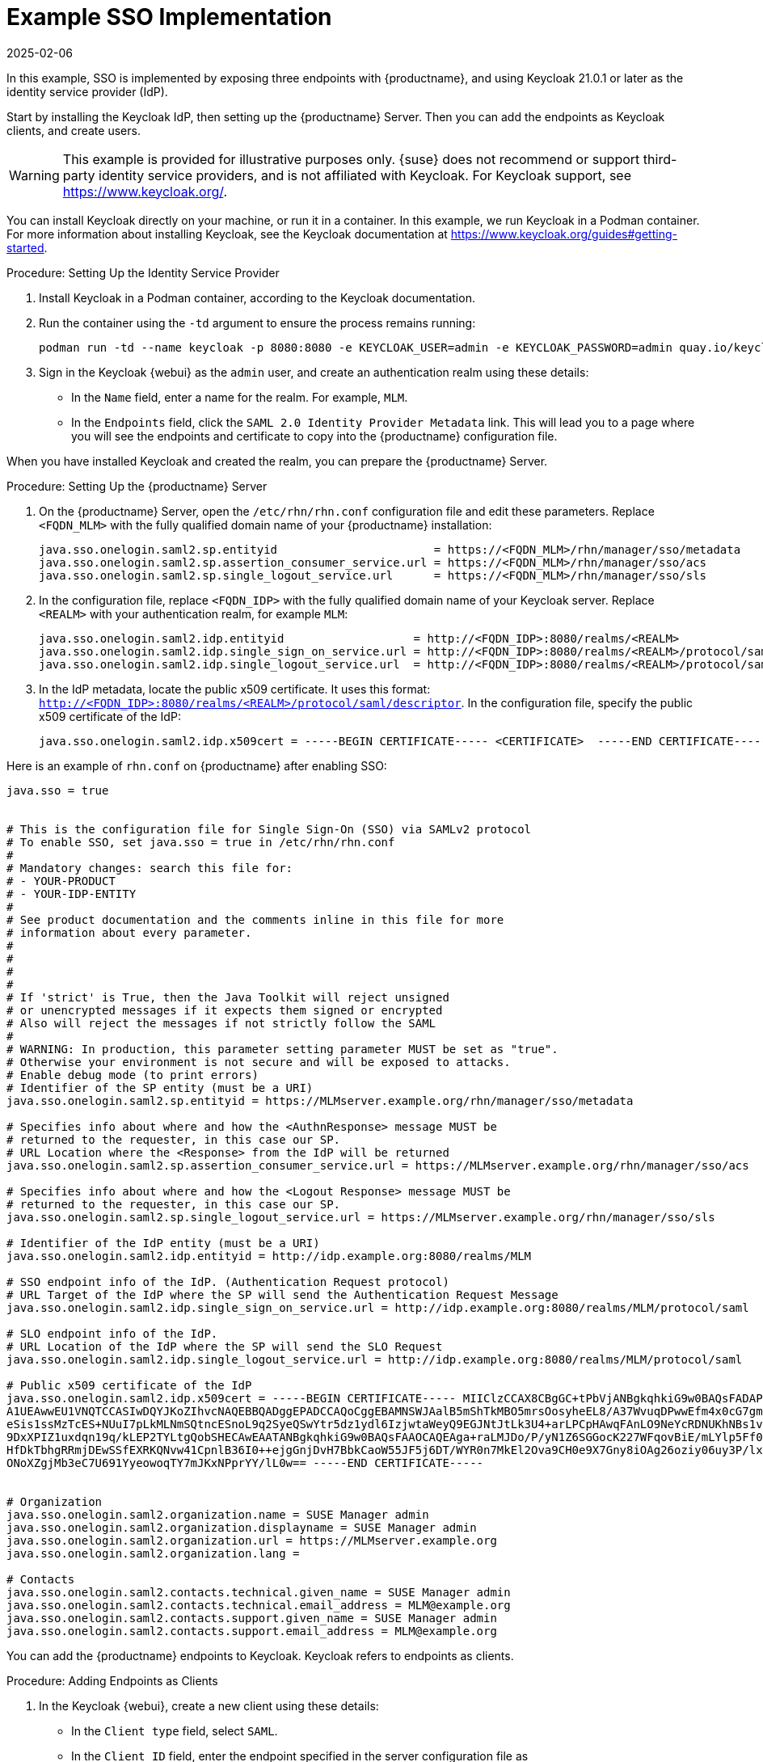 [[auth-methods-sso-example]]
= Example SSO Implementation
:revdate: 2025-02-06
:page-revdate: {revdate}

In this example, SSO is implemented by exposing three endpoints with {productname}, and using Keycloak 21.0.1 or later as the identity service provider (IdP).

Start by installing the Keycloak IdP, then setting up the {productname} Server.
Then you can add the endpoints as Keycloak clients, and create users.


[WARNING]
====
This example is provided for illustrative purposes only.
{suse} does not recommend or support third-party identity service providers, and is not affiliated with Keycloak.
For Keycloak support, see https://www.keycloak.org/.
====


You can install Keycloak directly on your machine, or run it in a container.
In this example, we run Keycloak in a Podman container.
For more information about installing Keycloak, see the Keycloak documentation at https://www.keycloak.org/guides#getting-started.


.Procedure: Setting Up the Identity Service Provider
. Install Keycloak in a Podman container, according to the Keycloak documentation.
. Run the container using the ``-td`` argument to ensure the process remains running:
+
----
podman run -td --name keycloak -p 8080:8080 -e KEYCLOAK_USER=admin -e KEYCLOAK_PASSWORD=admin quay.io/keycloak/keycloak:21.0.1
----
. Sign in the Keycloak {webui} as the ``admin`` user, and create an authentication realm using these details:
+
* In the ``Name`` field, enter a name for the realm.
    For example, ``MLM``.
* In the ``Endpoints`` field, click the ``SAML 2.0 Identity Provider Metadata`` link.
    This will lead you to a page where you will see the endpoints and certificate to copy into the {productname} configuration file.


When you have installed Keycloak and created the realm, you can prepare the {productname} Server.

.Procedure: Setting Up the {productname} Server
. On the {productname} Server, open the [path]``/etc/rhn/rhn.conf`` configuration file and edit these parameters.
    Replace ``<FQDN_MLM>`` with the fully qualified domain name of your {productname} installation:
+
----
java.sso.onelogin.saml2.sp.entityid                       = https://<FQDN_MLM>/rhn/manager/sso/metadata
java.sso.onelogin.saml2.sp.assertion_consumer_service.url = https://<FQDN_MLM>/rhn/manager/sso/acs
java.sso.onelogin.saml2.sp.single_logout_service.url      = https://<FQDN_MLM>/rhn/manager/sso/sls
----
. In the configuration file, replace ``<FQDN_IDP>`` with the fully qualified domain name of your Keycloak server.
    Replace ``<REALM>`` with your authentication realm, for example ``MLM``:
+
----
java.sso.onelogin.saml2.idp.entityid                   = http://<FQDN_IDP>:8080/realms/<REALM>
java.sso.onelogin.saml2.idp.single_sign_on_service.url = http://<FQDN_IDP>:8080/realms/<REALM>/protocol/saml
java.sso.onelogin.saml2.idp.single_logout_service.url  = http://<FQDN_IDP>:8080/realms/<REALM>/protocol/saml
----
. In the IdP metadata, locate the public x509 certificate.
    It uses this format: ``http://<FQDN_IDP>:8080/realms/<REALM>/protocol/saml/descriptor``.
    In the configuration file, specify the public x509 certificate of the IdP:
+
----
java.sso.onelogin.saml2.idp.x509cert = -----BEGIN CERTIFICATE----- <CERTIFICATE>  -----END CERTIFICATE-----
----


Here is an example of [path]``rhn.conf`` on {productname} after enabling SSO:
//+
----
java.sso = true


# This is the configuration file for Single Sign-On (SSO) via SAMLv2 protocol
# To enable SSO, set java.sso = true in /etc/rhn/rhn.conf
#
# Mandatory changes: search this file for:
# - YOUR-PRODUCT
# - YOUR-IDP-ENTITY
#
# See product documentation and the comments inline in this file for more
# information about every parameter.
#
#
#
#
# If 'strict' is True, then the Java Toolkit will reject unsigned
# or unencrypted messages if it expects them signed or encrypted
# Also will reject the messages if not strictly follow the SAML
#
# WARNING: In production, this parameter setting parameter MUST be set as "true".
# Otherwise your environment is not secure and will be exposed to attacks.
# Enable debug mode (to print errors)
# Identifier of the SP entity (must be a URI)
java.sso.onelogin.saml2.sp.entityid = https://MLMserver.example.org/rhn/manager/sso/metadata

# Specifies info about where and how the <AuthnResponse> message MUST be
# returned to the requester, in this case our SP.
# URL Location where the <Response> from the IdP will be returned
java.sso.onelogin.saml2.sp.assertion_consumer_service.url = https://MLMserver.example.org/rhn/manager/sso/acs

# Specifies info about where and how the <Logout Response> message MUST be
# returned to the requester, in this case our SP.
java.sso.onelogin.saml2.sp.single_logout_service.url = https://MLMserver.example.org/rhn/manager/sso/sls

# Identifier of the IdP entity (must be a URI)
java.sso.onelogin.saml2.idp.entityid = http://idp.example.org:8080/realms/MLM

# SSO endpoint info of the IdP. (Authentication Request protocol)
# URL Target of the IdP where the SP will send the Authentication Request Message
java.sso.onelogin.saml2.idp.single_sign_on_service.url = http://idp.example.org:8080/realms/MLM/protocol/saml

# SLO endpoint info of the IdP.
# URL Location of the IdP where the SP will send the SLO Request
java.sso.onelogin.saml2.idp.single_logout_service.url = http://idp.example.org:8080/realms/MLM/protocol/saml

# Public x509 certificate of the IdP
java.sso.onelogin.saml2.idp.x509cert = -----BEGIN CERTIFICATE----- MIIClzCCAX8CBgGC+tPbVjANBgkqhkiG9w0BAQsFADAPMQ0wCwYDVQQDDARTVU1BMB4XDTIyMDkwMTIwNTEwNFoXDTMyMDkwMTIwNTI0NFowDzENMAsG
A1UEAwwEU1VNQTCCASIwDQYJKoZIhvcNAQEBBQADggEPADCCAQoCggEBAMNSWJAalB5mShTkMBO5mrsOosyheEL8/A37WvuqDPwwEfm4x0cG7gmMHvONxYXZk+LRyzoQl2sBrNFrbMuwu5dnah5ZSMxQyUu697S280m4vIiegGaFdbgH+g4FGBu
eSis1ssMzTcES+NUuI7pLkMLNmSQtncESnoL9q2SyeQSwYtr5dz1ydl6IzjwtaWeyQ9EGJNtJtLk3U4+arLPCpHAwqFAnLO9NeYcRDNUKhNBs1v5mHP+L066PZu1/DkE0mSgy/+qXaS0CgZVKqz8qB+bvHVuAq9W60g1CjqZKbwvPu72p/7+d8z
9DxXPIZ1uxdqn19q/kLEP2TYLtgQobSHECAwEAATANBgkqhkiG9w0BAQsFAAOCAQEAga+raLMJDo/P/yN1Z6SGGocK227WFqovBiE/mLYlp5Ff0+0jS1US1plSppJ94xOr8j0m7HW0Wu5xCz6oOhzXTEtnfIbeRyr1Rms3BWdxyXgQ9bWUeZMWZ
HfDkTbhgRRmjDEwSSfEXRKQNvw41CpnlB36I0++ejgGnjDvH7BbkCaoW55JF5j6DT/WYR0n7MkEl2Ova9CH0e9X7Gny8iOAg26oziy06uy3P/lx9Z9RmHnvpvN/Q34SGEq9z/HlQVuP12UPj//iT21Jc17OOZFsZQXlGFTG6bXKmO42W8FdUDJU
ONoXZgjMb3eC7U691YyeowoqTY7mJKxNPprYY/lL0w== -----END CERTIFICATE-----


# Organization
java.sso.onelogin.saml2.organization.name = SUSE Manager admin
java.sso.onelogin.saml2.organization.displayname = SUSE Manager admin
java.sso.onelogin.saml2.organization.url = https://MLMserver.example.org
java.sso.onelogin.saml2.organization.lang =

# Contacts
java.sso.onelogin.saml2.contacts.technical.given_name = SUSE Manager admin
java.sso.onelogin.saml2.contacts.technical.email_address = MLM@example.org
java.sso.onelogin.saml2.contacts.support.given_name = SUSE Manager admin
java.sso.onelogin.saml2.contacts.support.email_address = MLM@example.org
----


You can add the {productname} endpoints to Keycloak.
Keycloak refers to endpoints as clients.


.Procedure: Adding Endpoints as Clients
. In the Keycloak {webui}, create a new client using these details:
+
* In the ``Client type`` field, select ``SAML``.
* In the ``Client ID`` field, enter the endpoint specified in the server configuration file as ``java.sso.onelogin.saml2.idp.entityid``.
    For example, ``https://<FQDN_MLM>/rhn/manager/sso/metadata``.
. In the ``Settings`` tab, fine-tune the client using these details:
+
* Toggle the ``Sign assertions`` switch to ``On``.
* In the ``Signature algorithm`` field, select ``RSA_SHA1``.
* In the ``SAML Signature Key Name`` field, select ``Key ID``.
. In the ``Keys`` tab:
+
* Set ``Client signature required`` to ``Off``.
. In the ``Advanced`` tab, in the ``Fine Grain SAML Endpoint Configuration`` section, add the two endpoints using these details:
+
* In both the ``Assertion Consumer Service`` fields, enter the endpoint specified in the server configuration file as ``java.sso.onelogin.saml2.sp.assertion_consumer_service.url``.
    For example, ``https://<FQDN_MLM>/rhn/manager/sso/acs``.
* In both the ``Logout Service`` fields, enter the endpoint specified in the server configuration file as ``java.sso.onelogin.saml2.sp.single_logout_service.url``.
    For example, ``https://<FQDN_MLM>/rhn/manager/sso/sls``.


When you have added the endpoints as clients, you can configure the client scope, and map the users between Keycloak and {productname}.


.Procedure: Configuring Client Scope and Mappers
. In the Keycloak {webui}, navigate to the menu:Clients[Client scopes] tab and assign ``role_list`` as the default client scope.
. Navigate to the menu:Client_scopes[Mappers] tab and add a mapper for user attribute ``uid``, using the default values.
    This SAML attribute is expected by {productname}.
. Navigate to the menu:Client_scopes[Mappers] and click on ``role_list`` mapper. Set ``Single Role Attribute`` to ``On``.
. Navigate to the menu:Users[Admin] section and create an administrative user.
    This user does not need to match the {productname} administrative user.
. Navigate to the menu:Users[Role mappings] tab, add an attribute named ``uid`` with a value that matches the username of the {productname} administrative user.
. Navigate to the menu:Users[Credentials] tab, and set the same password as used by the {productname} administrative user.
. Save your changes.


When you have completed the configuration, you can test that the installation is working as expected.
Restart the {productname} Server to pick up your changes, and navigate to the {productname} {webui}.
If your installation is working correctly, you are redirected to the Keycloak SSO page, where you can authenticate successfully.
